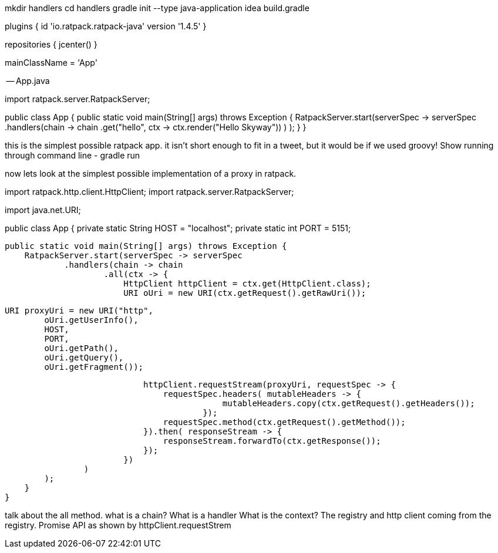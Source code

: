 
mkdir handlers
cd handlers
gradle init --type java-application
idea build.gradle


--

plugins {
    id 'io.ratpack.ratpack-java' version '1.4.5'
}

repositories {
    jcenter()
}

mainClassName = 'App'

-- App.java

import ratpack.server.RatpackServer;

public class App {
    public static void main(String[] args) throws Exception {
        RatpackServer.start(serverSpec -> serverSpec
                .handlers(chain -> chain
                        .get("hello", ctx -> ctx.render("Hello Skyway"))
                )
        );
    }
}


this is the simplest possible ratpack app. it isn't short enough to fit in a tweet, but it would be if we used groovy!
Show running through command line - gradle run

now lets look at the simplest possible implementation of a proxy in ratpack.

import ratpack.http.client.HttpClient;
import ratpack.server.RatpackServer;

import java.net.URI;

public class App {
    private static String HOST = "localhost";
    private static int PORT = 5151;

    public static void main(String[] args) throws Exception {
        RatpackServer.start(serverSpec -> serverSpec
                .handlers(chain -> chain
                        .all(ctx -> {
                            HttpClient httpClient = ctx.get(HttpClient.class);
                            URI oUri = new URI(ctx.getRequest().getRawUri());

                            URI proxyUri = new URI("http",
                                    oUri.getUserInfo(),
                                    HOST,
                                    PORT,
                                    oUri.getPath(),
                                    oUri.getQuery(),
                                    oUri.getFragment());

                            httpClient.requestStream(proxyUri, requestSpec -> {
                                requestSpec.headers( mutableHeaders -> {
                                            mutableHeaders.copy(ctx.getRequest().getHeaders());
                                        });
                                requestSpec.method(ctx.getRequest().getMethod());
                            }).then( responseStream -> {
                                responseStream.forwardTo(ctx.getResponse());
                            });
                        })
                )
        );
    }
}

talk about the all method.
what is a chain?
What is a handler
What is the context?
The registry and http client coming from the registry.
Promise API as shown by httpClient.requestStrem

